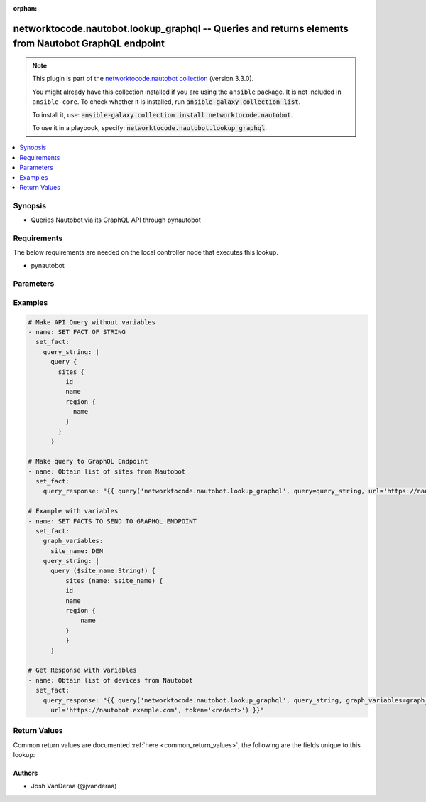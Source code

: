 .. Document meta

:orphan:

.. |antsibull-internal-nbsp| unicode:: 0xA0
    :trim:

.. role:: ansible-attribute-support-label
.. role:: ansible-attribute-support-property
.. role:: ansible-attribute-support-full
.. role:: ansible-attribute-support-partial
.. role:: ansible-attribute-support-none
.. role:: ansible-attribute-support-na

.. Anchors

.. _ansible_collections.networktocode.nautobot.lookup_graphql_lookup:

.. Anchors: short name for ansible.builtin

.. Anchors: aliases



.. Title

networktocode.nautobot.lookup_graphql -- Queries and returns elements from Nautobot GraphQL endpoint
++++++++++++++++++++++++++++++++++++++++++++++++++++++++++++++++++++++++++++++++++++++++++++++++++++

.. Collection note

.. note::
    This plugin is part of the `networktocode.nautobot collection <https://galaxy.ansible.com/networktocode/nautobot>`_ (version 3.3.0).

    You might already have this collection installed if you are using the ``ansible`` package.
    It is not included in ``ansible-core``.
    To check whether it is installed, run :code:`ansible-galaxy collection list`.

    To install it, use: :code:`ansible-galaxy collection install networktocode.nautobot`.

    To use it in a playbook, specify: :code:`networktocode.nautobot.lookup_graphql`.

.. version_added

.. versionadded:: 1.1.0 of networktocode.nautobot

.. contents::
   :local:
   :depth: 1

.. Deprecated


Synopsis
--------

.. Description

- Queries Nautobot via its GraphQL API through pynautobot


.. Aliases


.. Requirements

Requirements
------------
The below requirements are needed on the local controller node that executes this lookup.

- pynautobot


.. Options

Parameters
----------

.. raw:: html

    <table  border=0 cellpadding=0 class="documentation-table">
        <tr>
            <th colspan="1">Parameter</th>
            <th>Choices/<font color="blue">Defaults</font></th>
                            <th>Configuration</th>
                        <th width="100%">Comments</th>
        </tr>
                    <tr>
                                                                <td colspan="1">
                    <div class="ansibleOptionAnchor" id="parameter-graph_variables"></div>
                    <b>graph_variables</b>
                    <a class="ansibleOptionLink" href="#parameter-graph_variables" title="Permalink to this option"></a>
                    <div style="font-size: small">
                        <span style="color: purple">string</span>
                                                                    </div>
                                                              	
                                    </td>
                                <td>
                                                                                                                                                            </td>
                                                    <td>
                                                                                                                    </td>
                                                <td>
                                            <div>Dictionary of keys/values to pass into the GraphQL query</div>
                                            <div>See [pynautobot GraphQL documentation](https://pynautobot.readthedocs.io/en/latest/advanced/graphql.html) for more details</div>
                                                        </td>
            </tr>
                                <tr>
                                                                <td colspan="1">
                    <div class="ansibleOptionAnchor" id="parameter-query"></div>
                    <b>query</b>
                    <a class="ansibleOptionLink" href="#parameter-query" title="Permalink to this option"></a>
                    <div style="font-size: small">
                        <span style="color: purple">string</span>
                                                 / <span style="color: red">required</span>                    </div>
                                                              	
                                    </td>
                                <td>
                                                                                                                                                            </td>
                                                    <td>
                                                                                                                    </td>
                                                <td>
                                            <div>The GraphQL formatted query string, see [pynautobot GraphQL documentation](https://pynautobot.readthedocs.io/en/latest/advanced/graphql.html).</div>
                                                        </td>
            </tr>
                                <tr>
                                                                <td colspan="1">
                    <div class="ansibleOptionAnchor" id="parameter-token"></div>
                    <b>token</b>
                    <a class="ansibleOptionLink" href="#parameter-token" title="Permalink to this option"></a>
                    <div style="font-size: small">
                        <span style="color: purple">string</span>
                                                                    </div>
                                                              	
                                    </td>
                                <td>
                                                                                                                                                            </td>
                                                    <td>
                                                                            <div>
                                env:NAUTOBOT_TOKEN
                                                                	
                            </div>
                                                                                            </td>
                                                <td>
                                            <div>The API token created through Nautobot</div>
                                                        </td>
            </tr>
                                <tr>
                                                                <td colspan="1">
                    <div class="ansibleOptionAnchor" id="parameter-url"></div>
                    <b>url</b>
                    <a class="ansibleOptionLink" href="#parameter-url" title="Permalink to this option"></a>
                    <div style="font-size: small">
                        <span style="color: purple">string</span>
                                                 / <span style="color: red">required</span>                    </div>
                                                              	
                                    </td>
                                <td>
                                                                                                                                                            </td>
                                                    <td>
                                                                            <div>
                                env:NAUTOBOT_URL
                                                                	
                            </div>
                                                                                            </td>
                                                <td>
                                            <div>The URL to the Nautobot instance to query (http://nautobot.example.com:8000)</div>
                                                        </td>
            </tr>
                                <tr>
                                                                <td colspan="1">
                    <div class="ansibleOptionAnchor" id="parameter-validate_certs"></div>
                    <b>validate_certs</b>
                    <a class="ansibleOptionLink" href="#parameter-validate_certs" title="Permalink to this option"></a>
                    <div style="font-size: small">
                        <span style="color: purple">string</span>
                                                                    </div>
                                                              	
                                    </td>
                                <td>
                                                                                                                                                                                                                <b>Default:</b><br/><div style="color: blue">"yes"</div>
                                    </td>
                                                    <td>
                                                                                                                    </td>
                                                <td>
                                            <div>Whether or not to validate SSL of the Nautobot instance</div>
                                                        </td>
            </tr>
                        </table>
    <br/>

.. Attributes


.. Notes


.. Seealso


.. Examples

Examples
--------

.. code-block:: yaml+jinja

    
      # Make API Query without variables
      - name: SET FACT OF STRING
        set_fact:
          query_string: |
            query {
              sites {
                id
                name
                region {
                  name
                }
              }
            }

      # Make query to GraphQL Endpoint
      - name: Obtain list of sites from Nautobot
        set_fact:
          query_response: "{{ query('networktocode.nautobot.lookup_graphql', query=query_string, url='https://nautobot.example.com', token='<redact>') }}"

      # Example with variables
      - name: SET FACTS TO SEND TO GRAPHQL ENDPOINT
        set_fact:
          graph_variables:
            site_name: DEN
          query_string: |
            query ($site_name:String!) {
                sites (name: $site_name) {
                id
                name
                region {
                    name
                }
                }
            }

      # Get Response with variables
      - name: Obtain list of devices from Nautobot
        set_fact:
          query_response: "{{ query('networktocode.nautobot.lookup_graphql', query_string, graph_variables=graph_variables,
            url='https://nautobot.example.com', token='<redact>') }}"




.. Facts


.. Return values

Return Values
-------------
Common return values are documented :ref:`here <common_return_values>`, the following are the fields unique to this lookup:

.. raw:: html

    <table border=0 cellpadding=0 class="documentation-table">
        <tr>
            <th colspan="1">Key</th>
            <th>Returned</th>
            <th width="100%">Description</th>
        </tr>
                    <tr>
                                <td colspan="1">
                    <div class="ansibleOptionAnchor" id="return-data"></div>
                    <b>data</b>
                    <a class="ansibleOptionLink" href="#return-data" title="Permalink to this return value"></a>
                    <div style="font-size: small">
                      <span style="color: purple">dictionary</span>
                                          </div>
                                    </td>
                <td>success</td>
                <td>
                                            <div>Data result from the GraphQL endpoint</div>
                                        <br/>
                                                        </td>
            </tr>
                        </table>
    <br/><br/>

..  Status (Presently only deprecated)


.. Authors

Authors
~~~~~~~

- Josh VanDeraa (@jvanderaa)



.. Parsing errors

